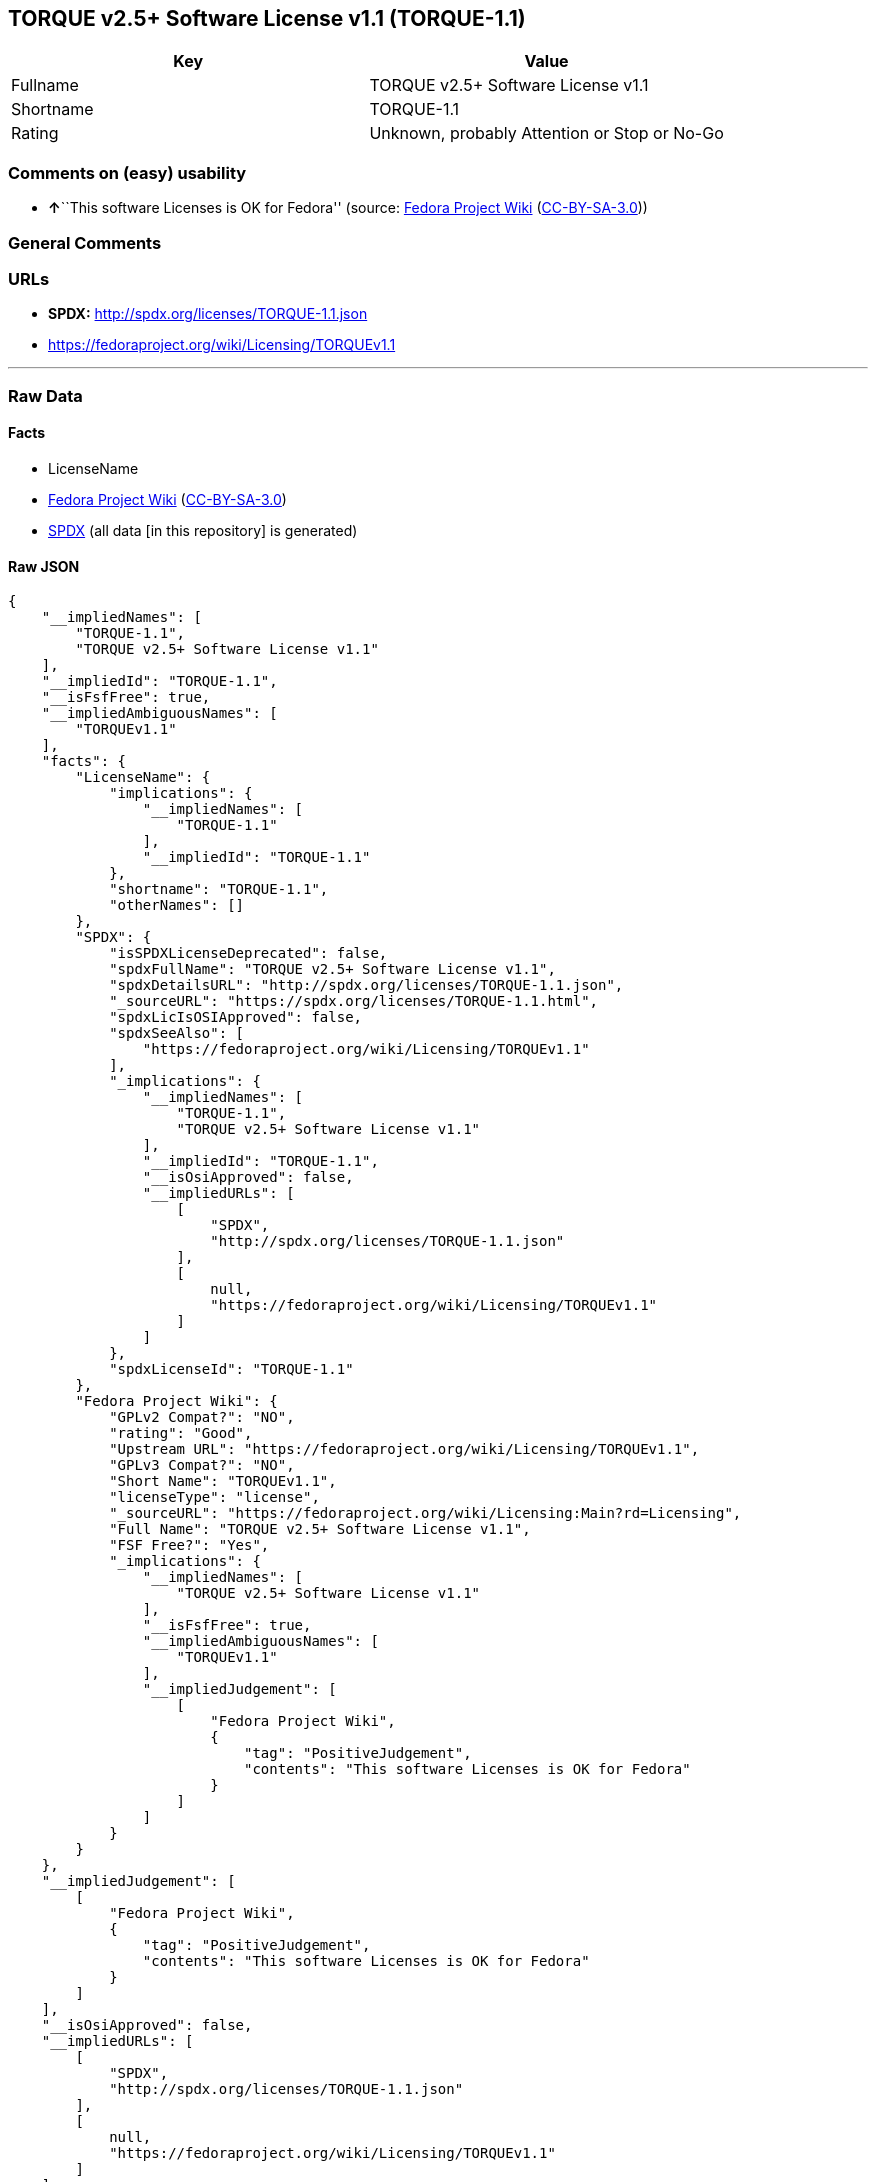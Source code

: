 == TORQUE v2.5+ Software License v1.1 (TORQUE-1.1)

[cols=",",options="header",]
|===
|Key |Value
|Fullname |TORQUE v2.5+ Software License v1.1
|Shortname |TORQUE-1.1
|Rating |Unknown, probably Attention or Stop or No-Go
|===

=== Comments on (easy) usability

* **↑**``This software Licenses is OK for Fedora'' (source:
https://fedoraproject.org/wiki/Licensing:Main?rd=Licensing[Fedora
Project Wiki]
(https://creativecommons.org/licenses/by-sa/3.0/legalcode[CC-BY-SA-3.0]))

=== General Comments

=== URLs

* *SPDX:* http://spdx.org/licenses/TORQUE-1.1.json
* https://fedoraproject.org/wiki/Licensing/TORQUEv1.1

'''''

=== Raw Data

==== Facts

* LicenseName
* https://fedoraproject.org/wiki/Licensing:Main?rd=Licensing[Fedora
Project Wiki]
(https://creativecommons.org/licenses/by-sa/3.0/legalcode[CC-BY-SA-3.0])
* https://spdx.org/licenses/TORQUE-1.1.html[SPDX] (all data [in this
repository] is generated)

==== Raw JSON

....
{
    "__impliedNames": [
        "TORQUE-1.1",
        "TORQUE v2.5+ Software License v1.1"
    ],
    "__impliedId": "TORQUE-1.1",
    "__isFsfFree": true,
    "__impliedAmbiguousNames": [
        "TORQUEv1.1"
    ],
    "facts": {
        "LicenseName": {
            "implications": {
                "__impliedNames": [
                    "TORQUE-1.1"
                ],
                "__impliedId": "TORQUE-1.1"
            },
            "shortname": "TORQUE-1.1",
            "otherNames": []
        },
        "SPDX": {
            "isSPDXLicenseDeprecated": false,
            "spdxFullName": "TORQUE v2.5+ Software License v1.1",
            "spdxDetailsURL": "http://spdx.org/licenses/TORQUE-1.1.json",
            "_sourceURL": "https://spdx.org/licenses/TORQUE-1.1.html",
            "spdxLicIsOSIApproved": false,
            "spdxSeeAlso": [
                "https://fedoraproject.org/wiki/Licensing/TORQUEv1.1"
            ],
            "_implications": {
                "__impliedNames": [
                    "TORQUE-1.1",
                    "TORQUE v2.5+ Software License v1.1"
                ],
                "__impliedId": "TORQUE-1.1",
                "__isOsiApproved": false,
                "__impliedURLs": [
                    [
                        "SPDX",
                        "http://spdx.org/licenses/TORQUE-1.1.json"
                    ],
                    [
                        null,
                        "https://fedoraproject.org/wiki/Licensing/TORQUEv1.1"
                    ]
                ]
            },
            "spdxLicenseId": "TORQUE-1.1"
        },
        "Fedora Project Wiki": {
            "GPLv2 Compat?": "NO",
            "rating": "Good",
            "Upstream URL": "https://fedoraproject.org/wiki/Licensing/TORQUEv1.1",
            "GPLv3 Compat?": "NO",
            "Short Name": "TORQUEv1.1",
            "licenseType": "license",
            "_sourceURL": "https://fedoraproject.org/wiki/Licensing:Main?rd=Licensing",
            "Full Name": "TORQUE v2.5+ Software License v1.1",
            "FSF Free?": "Yes",
            "_implications": {
                "__impliedNames": [
                    "TORQUE v2.5+ Software License v1.1"
                ],
                "__isFsfFree": true,
                "__impliedAmbiguousNames": [
                    "TORQUEv1.1"
                ],
                "__impliedJudgement": [
                    [
                        "Fedora Project Wiki",
                        {
                            "tag": "PositiveJudgement",
                            "contents": "This software Licenses is OK for Fedora"
                        }
                    ]
                ]
            }
        }
    },
    "__impliedJudgement": [
        [
            "Fedora Project Wiki",
            {
                "tag": "PositiveJudgement",
                "contents": "This software Licenses is OK for Fedora"
            }
        ]
    ],
    "__isOsiApproved": false,
    "__impliedURLs": [
        [
            "SPDX",
            "http://spdx.org/licenses/TORQUE-1.1.json"
        ],
        [
            null,
            "https://fedoraproject.org/wiki/Licensing/TORQUEv1.1"
        ]
    ]
}
....

==== Dot Cluster Graph

../dot/TORQUE-1.1.svg
